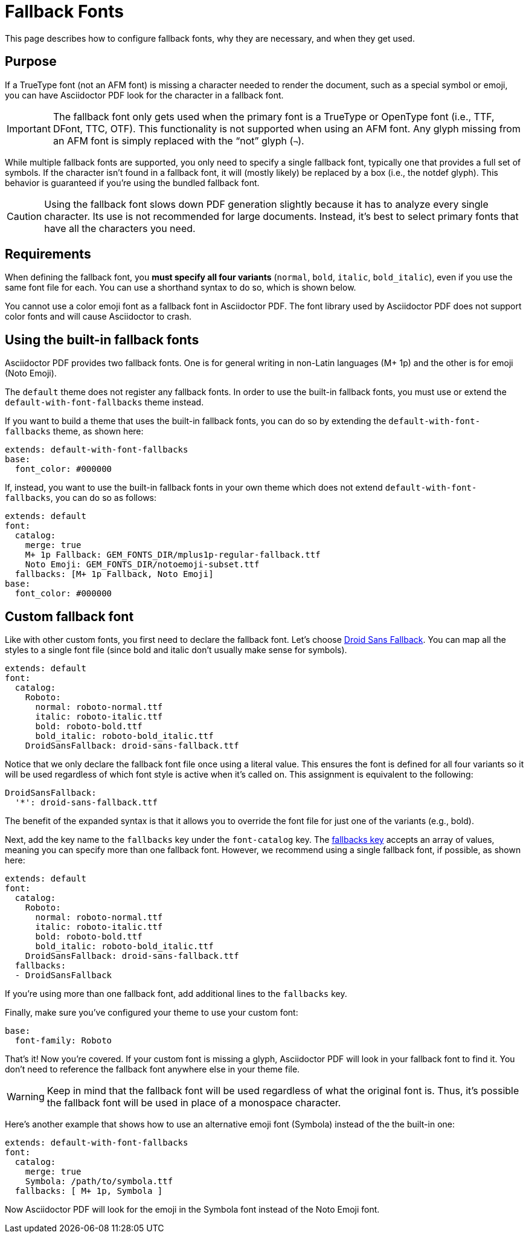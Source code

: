 = Fallback Fonts

This page describes how to configure fallback fonts, why they are necessary, and when they get used.

== Purpose

If a TrueType font (not an AFM font) is missing a character needed to render the document, such as a special symbol or emoji, you can have Asciidoctor PDF look for the character in a fallback font.

IMPORTANT: The fallback font only gets used when the primary font is a TrueType or OpenType font (i.e., TTF, DFont, TTC, OTF).
This functionality is not supported when using an AFM font.
Any glyph missing from an AFM font is simply replaced with the "`not`" glyph (`&#172;`).

While multiple fallback fonts are supported, you only need to specify a single fallback font, typically one that provides a full set of symbols.
If the character isn't found in a fallback font, it will (mostly likely) be replaced by a box (i.e., the notdef glyph).
This behavior is guaranteed if you're using the bundled fallback font.

CAUTION: Using the fallback font slows down PDF generation slightly because it has to analyze every single character.
Its use is not recommended for large documents.
Instead, it's best to select primary fonts that have all the characters you need.

== Requirements

When defining the fallback font, you *must specify all four variants* (`normal`, `bold`, `italic`, `bold_italic`), even if you use the same font file for each.
You can use a shorthand syntax to do so, which is shown below.

You cannot use a color emoji font as a fallback font in Asciidoctor PDF.
The font library used by Asciidoctor PDF does not support color fonts and will cause Asciidoctor to crash.

== Using the built-in fallback fonts

Asciidoctor PDF provides two fallback fonts.
One is for general writing in non-Latin languages (M+ 1p) and the other is for emoji (Noto Emoji).

The `default` theme does not register any fallback fonts.
In order to use the built-in fallback fonts, you must use or extend the `default-with-font-fallbacks` theme instead.

If you want to build a theme that uses the built-in fallback fonts, you can do so by extending the `default-with-font-fallbacks` theme, as shown here:

[,yaml]
----
extends: default-with-font-fallbacks
base:
  font_color: #000000
----

If, instead, you want to use the built-in fallback fonts in your own theme which does not extend `default-with-font-fallbacks`, you can do so as follows:

[,yaml]
----
extends: default
font:
  catalog:
    merge: true
    M+ 1p Fallback: GEM_FONTS_DIR/mplus1p-regular-fallback.ttf
    Noto Emoji: GEM_FONTS_DIR/notoemoji-subset.ttf
  fallbacks: [M+ 1p Fallback, Noto Emoji]
base:
  font_color: #000000
----

== Custom fallback font

Like with other custom fonts, you first need to declare the fallback font.
Let's choose https://github.com/android/platform_frameworks_base/blob/master/data/fonts/DroidSansFallback.ttf[Droid Sans Fallback^].
You can map all the styles to a single font file (since bold and italic don't usually make sense for symbols).

[,yaml]
----
extends: default
font:
  catalog:
    Roboto:
      normal: roboto-normal.ttf
      italic: roboto-italic.ttf
      bold: roboto-bold.ttf
      bold_italic: roboto-bold_italic.ttf
    DroidSansFallback: droid-sans-fallback.ttf
----

Notice that we only declare the fallback font file once using a literal value.
This ensures the font is defined for all four variants so it will be used regardless of which font style is active when it's called on.
This assignment is equivalent to the following:

[,yaml]
----
DroidSansFallback:
  '*': droid-sans-fallback.ttf
----

The benefit of the expanded syntax is that it allows you to override the font file for just one of the variants (e.g., bold).

Next, add the key name to the `fallbacks` key under the `font-catalog` key.
The xref:font.adoc[fallbacks key] accepts an array of values, meaning you can specify more than one fallback font.
However, we recommend using a single fallback font, if possible, as shown here:

[,yaml]
----
extends: default
font:
  catalog:
    Roboto:
      normal: roboto-normal.ttf
      italic: roboto-italic.ttf
      bold: roboto-bold.ttf
      bold_italic: roboto-bold_italic.ttf
    DroidSansFallback: droid-sans-fallback.ttf
  fallbacks:
  - DroidSansFallback
----

If you're using more than one fallback font, add additional lines to the `fallbacks` key.

Finally, make sure you've configured your theme to use your custom font:

[,yaml]
----
base:
  font-family: Roboto
----

That's it!
Now you're covered.
If your custom font is missing a glyph, Asciidoctor PDF will look in your fallback font to find it.
You don't need to reference the fallback font anywhere else in your theme file.

WARNING: Keep in mind that the fallback font will be used regardless of what the original font is.
Thus, it's possible the fallback font will be used in place of a monospace character.

Here's another example that shows how to use an alternative emoji font (Symbola) instead of the the built-in one:

[,yaml]
----
extends: default-with-font-fallbacks
font:
  catalog:
    merge: true
    Symbola: /path/to/symbola.ttf
  fallbacks: [ M+ 1p, Symbola ]
----

Now Asciidoctor PDF will look for the emoji in the Symbola font instead of the Noto Emoji font.
